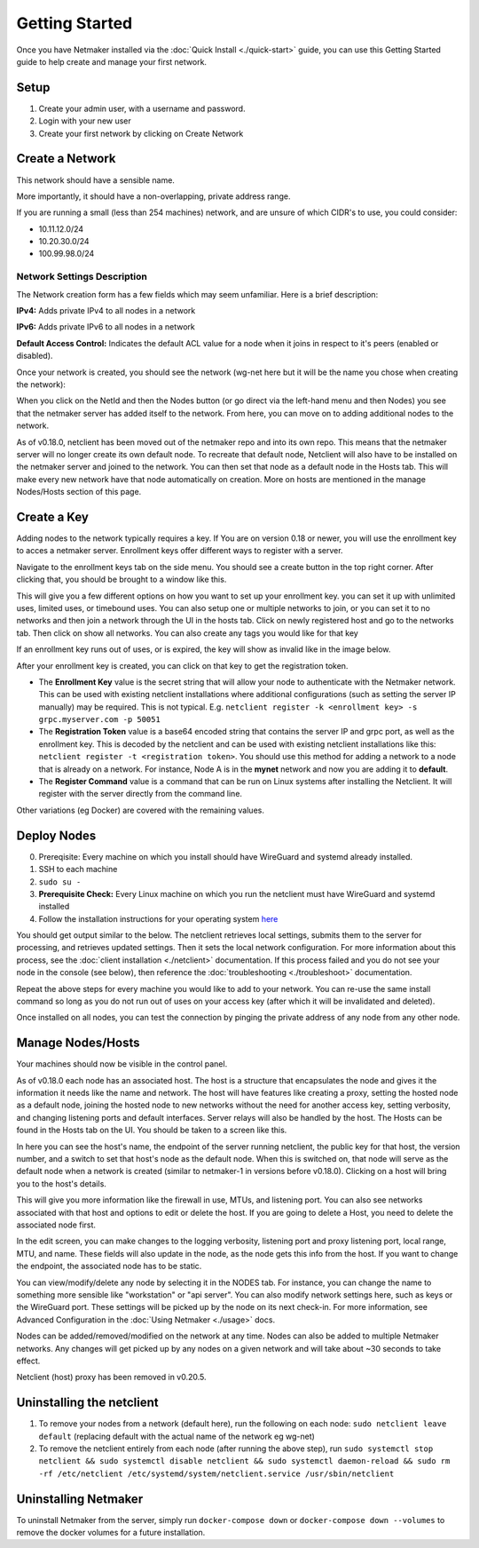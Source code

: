 =================
Getting Started
=================

Once you have Netmaker installed via the :doc:`Quick Install <./quick-start>` guide, you can use this Getting Started guide to help create and manage your first network.

Setup
=================

#. Create your admin user, with a username and password.
#. Login with your new user
#. Create your first network by clicking on Create Network

Create a Network
=================


.. image:: images/create-net.jpg
   :width: 80%
   :alt: Create Network Screen
   :align: center

This network should have a sensible name.

More importantly, it should have a non-overlapping, private address range. 

If you are running a small (less than 254 machines) network, and are unsure of which CIDR's to use, you could consider:

- 10.11.12.0/24
- 10.20.30.0/24
- 100.99.98.0/24

Network Settings Description
-------------------------------

The Network creation form has a few fields which may seem unfamiliar. Here is a brief description:

**IPv4:** Adds private IPv4 to all nodes in a network

**IPv6:** Adds private IPv6 to all nodes in a network

**Default Access Control:** Indicates the default ACL value for a node when it joins in respect to it's peers (enabled or disabled).

Once your network is created, you should see the network (wg-net here but it will be the name you chose when creating the network):

.. image:: images/network-created.jpg
   :width: 80%
   :alt: Node Screen
   :align: center


When you click on the NetId and then the Nodes button (or go direct via the left-hand menu and then Nodes) you see that the netmaker server has added itself to the network. From here, you can move on to adding additional nodes to the network. 

As of v0.18.0, netclient has been moved out of the netmaker repo and into its own repo. This means that the netmaker server will no longer create its own default node. To recreate that default node, Netclient will also have to be installed on the netmaker server and joined to the network. You can then set that node as a default node in the Hosts tab. This will make every new network have that node automatically on creation. More on hosts are mentioned in the manage Nodes/Hosts section of this page.

.. image:: images/netmaker-node.jpg
   :width: 80%
   :alt: Node Screen
   :align: center


Create a Key
===============

Adding nodes to the network typically requires a key. If You are on version 0.18 or newer, you will use the enrollment key to acces a netmaker server. Enrollment keys offer different ways to register with a server.

Navigate to the enrollment keys tab on the side menu. You should see a create button in the top right corner. After clicking that, you should be brought to a window like this.

.. image:: images/enrollmentkeycreate.jpg
   :width: 80%
   :alt: Enrollment Key Screen
   :align: center

This will give you a few different options on how you want to set up your enrollment key. you can set it up with unlimited uses, limited uses, or timebound uses. You can also setup one or multiple networks to join, or you can set it to no networks and then join a network through the UI in the hosts tab. Click on newly registered host and go to the networks tab. Then click on show all networks. You can also create any tags you would like for that key

.. image:: images/networkjoinui.jpg
   :width: 80%
   :alt: Join network through UI
   :align: center

If an enrollment key runs out of uses, or is expired, the key will show as invalid like in the image below.

.. image:: images/enrollmentkeyinvalid.jpg
   :width: 80%
   :alt: Enrollment Key Screen with invalid keys
   :align: center

After your enrollment key is created, you can click on that key to get the registration token.

.. image:: images/enrollmentkeytoken.jpg
   :width: 80%
   :alt: Enrollment Key token window
   :align: center



* The **Enrollment Key** value is the secret string that will allow your node to authenticate with the Netmaker network. This can be used with existing netclient installations where additional configurations (such as setting the server IP manually) may be required. This is not typical. E.g. ``netclient register -k <enrollment key> -s grpc.myserver.com -p 50051``
* The **Registration Token** value is a base64 encoded string that contains the server IP and grpc port, as well as the enrollment key. This is decoded by the netclient and can be used with existing netclient installations like this: ``netclient register -t <registration token>``. You should use this method for adding a network to a node that is already on a network. For instance, Node A is in the **mynet** network and now you are adding it to **default**.
* The **Register Command** value is a command that can be run on Linux systems after installing the Netclient.  It will register with the server directly from the command line.
  
Other variations (eg Docker) are covered with the remaining values.

Deploy Nodes
=================

0. Prereqisite: Every machine on which you install should have WireGuard and systemd already installed.

1. SSH to each machine 
2. ``sudo su -``
3. **Prerequisite Check:** Every Linux machine on which you run the netclient must have WireGuard and systemd installed
4. Follow the installation instructions for your operating system `here <https://docs.netmaker.io/netclient.html#installation>`_ 

You should get output similar to the below. The netclient retrieves local settings, submits them to the server for processing, and retrieves updated settings. Then it sets the local network configuration. For more information about this process, see the :doc:`client installation <./netclient>` documentation. If this process failed and you do not see your node in the console (see below), then reference the :doc:`troubleshooting <./troubleshoot>` documentation.

.. image:: images/nc-install-output.jpg
   :width: 80%
   :alt: Output from Netclient Install
   :align: center


Repeat the above steps for every machine you would like to add to your network. You can re-use the same install command so long as you do not run out of uses on your access key (after which it will be invalidated and deleted).

Once installed on all nodes, you can test the connection by pinging the private address of any node from any other node.


.. image:: images/ping-node.jpg
   :width: 80%
   :alt: Node Success
   :align: center

Manage Nodes/Hosts
==================

Your machines should now be visible in the control panel. 

.. image:: images/nodes.jpg
   :width: 80%
   :alt: Node Success
   :align: center

As of v0.18.0 each node has an associated host. The host is a structure that encapsulates the node and gives it the information it needs like the name and network. The host will have features like creating a proxy, setting the hosted node as a default node, joining the hosted node to new networks without the need for another access key, setting verbosity, and changing listening ports and default interfaces. Server relays will also be handled by the host. The Hosts can be found in the Hosts tab on the UI. You should be taken to a screen like this.

.. image:: images/netmakerhostpage.jpg
   :width: 80%
   :alt: Host page
   :align: center

In here you can see the host's name, the endpoint of the server running netclient, the public key for that host, the version number, and a switch to set that host's node as the default node. When this is switched on, that node will serve as the default node when a network is created (similar to netmaker-1 in versions before v0.18.0). Clicking on a host will bring you to the host's details.

.. image:: images/hostdetails.jpg
   :width: 80%
   :alt: details screen of the host
   :align: center

This will give you more information like the firewall in use, MTUs, and listening port. You can also see networks associated with that host and options to edit or delete the host. If you are going to delete a Host, you need to delete the associated node first.

.. image:: images/hostedit.jpg
   :width: 80%
   :alt: Edit screen of a host
   :align: center

In the edit screen, you can make changes to the logging verbosity, listening port and proxy listening port, local range, MTU, and name. These fields will also update in the node, as the node gets this info from the host. If you want to change the endpoint, the associated node has to be static.

You can view/modify/delete any node by selecting it in the NODES tab. For instance, you can change the name to something more sensible like "workstation" or "api server". You can also modify network settings here, such as keys or the WireGuard port. These settings will be picked up by the node on its next check-in. For more information, see Advanced Configuration in the :doc:`Using Netmaker <./usage>` docs.

.. image:: images/node-details.jpg
   :width: 80%
   :alt: Node Success
   :align: center



Nodes can be added/removed/modified on the network at any time. Nodes can also be added to multiple Netmaker networks. Any changes will get picked up by any nodes on a given network and will take about ~30 seconds to take effect.

Netclient (host) proxy has been removed in v0.20.5.

Uninstalling the netclient
=============================

1. To remove your nodes from a network (default here), run the following on each node: ``sudo netclient leave default`` (replacing default with the actual name of the network eg wg-net)
2. To remove the netclient entirely from each node (after running the above step), run ``sudo systemctl stop netclient && sudo systemctl disable netclient && sudo systemctl daemon-reload && sudo rm -rf /etc/netclient /etc/systemd/system/netclient.service /usr/sbin/netclient``

Uninstalling Netmaker
===========================

To uninstall Netmaker from the server, simply run ``docker-compose down`` or ``docker-compose down --volumes`` to remove the docker volumes for a future installation.

